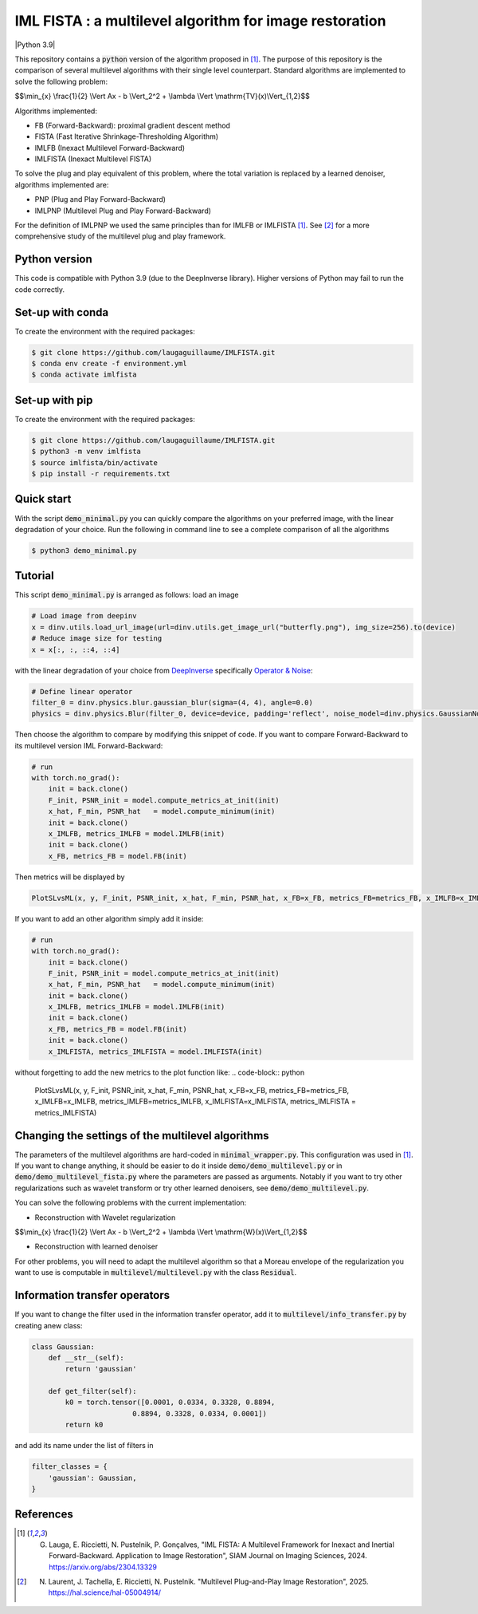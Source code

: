 IML FISTA : a multilevel algorithm for image restoration
========================================================
|Python 3.9|

This repository contains a :code:`python` version of the algorithm proposed in [1]_. The purpose of this repository is the comparison of several multilevel algorithms with their single level counterpart. Standard algorithms are implemented to solve the following problem:

$$\\min_{x} \\frac{1}{2} \\Vert Ax - b \\Vert_2^2 + \\lambda \\Vert \\mathrm{TV}(x)\\Vert_{1,2}$$

Algorithms implemented:

- FB (Forward-Backward): proximal gradient descent method
- FISTA (Fast Iterative Shrinkage-Thresholding Algorithm)
- IMLFB (Inexact Multilevel Forward-Backward)
- IMLFISTA (Inexact Multilevel FISTA)

To solve the plug and play equivalent of this problem, where the total variation is replaced by a learned denoiser, algorithms implemented are:

- PNP (Plug and Play Forward-Backward)
- IMLPNP (Multilevel Plug and Play Forward-Backward)

For the definition of IMLPNP we used the same principles than for IMLFB or IMLFISTA [1]_. See [2]_ for a more comprehensive study of the multilevel plug and play framework.

Python version
--------------
This code is compatible with Python 3.9 (due to the DeepInverse library). Higher versions of Python may fail to run the code correctly.

Set-up with conda
-----------------
To create the environment with the required packages:

.. code-block:: bash

    $ git clone https://github.com/laugaguillaume/IMLFISTA.git
    $ conda env create -f environment.yml
    $ conda activate imlfista

Set-up with pip 
---------------
To create the environment with the required packages:

.. code-block:: bash

    $ git clone https://github.com/laugaguillaume/IMLFISTA.git
    $ python3 -m venv imlfista
    $ source imlfista/bin/activate
    $ pip install -r requirements.txt

Quick start
-----------
With the script :code:`demo_minimal.py` you can quickly compare the algorithms on your preferred image, with the linear degradation of your choice. Run the following in command line to see a complete comparison of all the algorithms

.. code-block:: bash

    $ python3 demo_minimal.py

.. image:: images.png
    :width: 350
    :align: center
    :alt: Original image/ observation / restored image

.. image:: metrics.png
    :width: 350
    :align: center
    :alt: F-F* / F / PSNR

Tutorial
--------
This script :code:`demo_minimal.py` is arranged as follows: load an image

.. code-block:: python

    # Load image from deepinv
    x = dinv.utils.load_url_image(url=dinv.utils.get_image_url("butterfly.png"), img_size=256).to(device)
    # Reduce image size for testing
    x = x[:, :, ::4, ::4]

with the linear degradation of your choice from `DeepInverse <https://deepinv.github.io/deepinv/index.html>`_ specifically `Operator & Noise <https://deepinv.github.io/deepinv/user_guide/physics/physics.html>`_:

.. code-block:: python

    # Define linear operator
    filter_0 = dinv.physics.blur.gaussian_blur(sigma=(4, 4), angle=0.0)
    physics = dinv.physics.Blur(filter_0, device=device, padding='reflect', noise_model=dinv.physics.GaussianNoise(0.01))


Then choose the algorithm to compare by modifying this snippet of code. If you want to compare Forward-Backward to its multilevel version IML Forward-Backward:

.. code-block:: python

    # run 
    with torch.no_grad():
        init = back.clone()
        F_init, PSNR_init = model.compute_metrics_at_init(init)
        x_hat, F_min, PSNR_hat   = model.compute_minimum(init)
        init = back.clone()
        x_IMLFB, metrics_IMLFB = model.IMLFB(init)
        init = back.clone()
        x_FB, metrics_FB = model.FB(init)

Then metrics will be displayed by 

.. code-block:: python

    PlotSLvsML(x, y, F_init, PSNR_init, x_hat, F_min, PSNR_hat, x_FB=x_FB, metrics_FB=metrics_FB, x_IMLFB=x_IMLFB, metrics_IMLFB=metrics_IMLFB)

If you want to add an other algorithm simply add it inside:

.. code-block:: python

    # run 
    with torch.no_grad():
        init = back.clone()
        F_init, PSNR_init = model.compute_metrics_at_init(init)
        x_hat, F_min, PSNR_hat   = model.compute_minimum(init)
        init = back.clone()
        x_IMLFB, metrics_IMLFB = model.IMLFB(init)
        init = back.clone()
        x_FB, metrics_FB = model.FB(init)
        init = back.clone()
        x_IMLFISTA, metrics_IMLFISTA = model.IMLFISTA(init)

without forgetting to add the new metrics to the plot function like:
.. code-block:: python

    PlotSLvsML(x, y, F_init, PSNR_init, x_hat, F_min, PSNR_hat, x_FB=x_FB, metrics_FB=metrics_FB, x_IMLFB=x_IMLFB, metrics_IMLFB=metrics_IMLFB, x_IMLFISTA=x_IMLFISTA, metrics_IMLFISTA = metrics_IMLFISTA)



Changing the settings of the multilevel algorithms
----------------------------------------------------
The parameters of the multilevel algorithms are hard-coded in :code:`minimal_wrapper.py`. This configuration was used in [1]_. If you want to change anything, it should be easier to do it inside :code:`demo/demo_multilevel.py` or in :code:`demo/demo_multilevel_fista.py` where the parameters are passed as arguments. Notably if you want to try other regularizations such as wavelet transform or try other learned denoisers, see :code:`demo/demo_multilevel.py`.

You can solve the following problems with the current implementation:

- Reconstruction with Wavelet regularization

$$\\min_{x} \\frac{1}{2} \\Vert Ax - b \\Vert_2^2 + \\lambda \\Vert \\mathrm{W}(x)\\Vert_{1,2}$$

- Reconstruction with learned denoiser

For other problems, you will need to adapt the multilevel algorithm so that a Moreau envelope of the regularization you want to use is computable in :code:`multilevel/multilevel.py` with the class :code:`Residual`.

Information transfer operators
------------------------------

If you want to change the filter used in the information transfer operator, add it to :code:`multilevel/info_transfer.py` by creating anew class:

.. code-block:: python

    class Gaussian:
        def __str__(self):
            return 'gaussian'

        def get_filter(self):
            k0 = torch.tensor([0.0001, 0.0334, 0.3328, 0.8894,
                            0.8894, 0.3328, 0.0334, 0.0001])
            return k0

and add its name under the list of filters in 

.. code-block:: python

    filter_classes = {
        'gaussian': Gaussian,
    }


References
----------

.. [1] G. Lauga, E. Riccietti, N. Pustelnik, P. Gonçalves, "IML FISTA: A Multilevel Framework for Inexact and Inertial Forward-Backward. Application to Image Restoration", SIAM Journal on Imaging Sciences, 2024. https://arxiv.org/abs/2304.13329

.. [2] N. Laurent, J. Tachella, E. Riccietti, N. Pustelnik. "Multilevel Plug-and-Play Image Restoration", 2025. https://hal.science/hal-05004914/